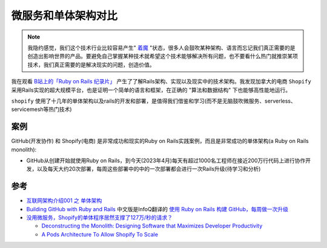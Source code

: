 .. _microservice_vs_monolith:

==========================
微服务和单体架构对比
==========================

.. note::

   我隐约感觉，我们这个技术行业比较容易产生" `着魔 <https://movie.douban.com/subject/1297203/>`_ "状态，很多人会鼓吹某种架构、语言而忘记我们真正需要的是创造出影响世界的产品。要避免自己掌握某种技术就希望这个技术能够解决所有问题，也不要看什么热门就推崇某项技术，我们真正需要的是解决现实的问题，创造价值。


我在观看 `B站上的「Ruby on Rails 纪录片」 <https://www.bilibili.com/video/BV1Du4y187yq>`_ 产生了了解Rails架构、实现以及现实中的技术架构。我发现加拿大的电商 ``Shopify`` 采用Rails实现的超大规模平台，也是证明一个简单的语言和框架，在正确的 "算法和数据结构" 下也能够高性能地运行。

``shopify`` 使用了十几年的单体架构以及rails的开发和部署，是值得我们借鉴和学习(而不是无脑鼓吹微服务、serverless、servicemesh等热门技术)

案例
======

GitHub(开发协作) 和 Shopify(电商) 是非常成功和现实的Ruby on Rails实践案例，而且是非常成功的单体架构(a Ruby on Rails monolith):

- GitHub从创建开始就使用Ruby on Rails，到今天(2023年4月)每天有超过1000名工程师在接近200万行代码上进行协作开发，以及每天大约20次部署，每周这些部署中的中的一次部署都会进行一次Rails升级(待学习和分析)


参考
======

- `互联网架构介绍001 之 单体架构 <https://blog.csdn.net/Ciellee/article/details/101632748>`_
- `Building GitHub with Ruby and Rails <https://github.blog/2023-04-06-building-github-with-ruby-and-rails/>`_ 中文版是InfoQ翻译的 `使用 Ruby on Rails 构建 GitHub，每周做一次升级 <https://www.infoq.cn/article/ckazwqfw5axhobr4fcti>`_
- `没用微服务，Shopify的单体程序居然支撑了127万/秒的请求？ <https://colobu.com/2022/12/04/Shopify-monolith-served-1-27-Million-requests-per-second-during-Black-Friday/>`_ 

  - `Deconstructing the Monolith: Designing Software that Maximizes Developer Productivity <https://shopify.engineering/deconstructing-monolith-designing-software-maximizes-developer-productivity>`_
  - `A Pods Architecture To Allow Shopify To Scale <https://shopify.engineering/a-pods-architecture-to-allow-shopify-to-scale>`_

